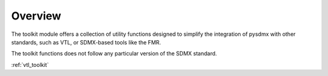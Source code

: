 .. _general:

Overview
========

The toolkit module offers a collection of utility functions designed to simplify
the integration of pysdmx with other standards, such as VTL, or SDMX-based tools like the FMR.

The toolkit functions does not follow any particular
version of the SDMX standard.

:ref:`vtl_toolkit`
